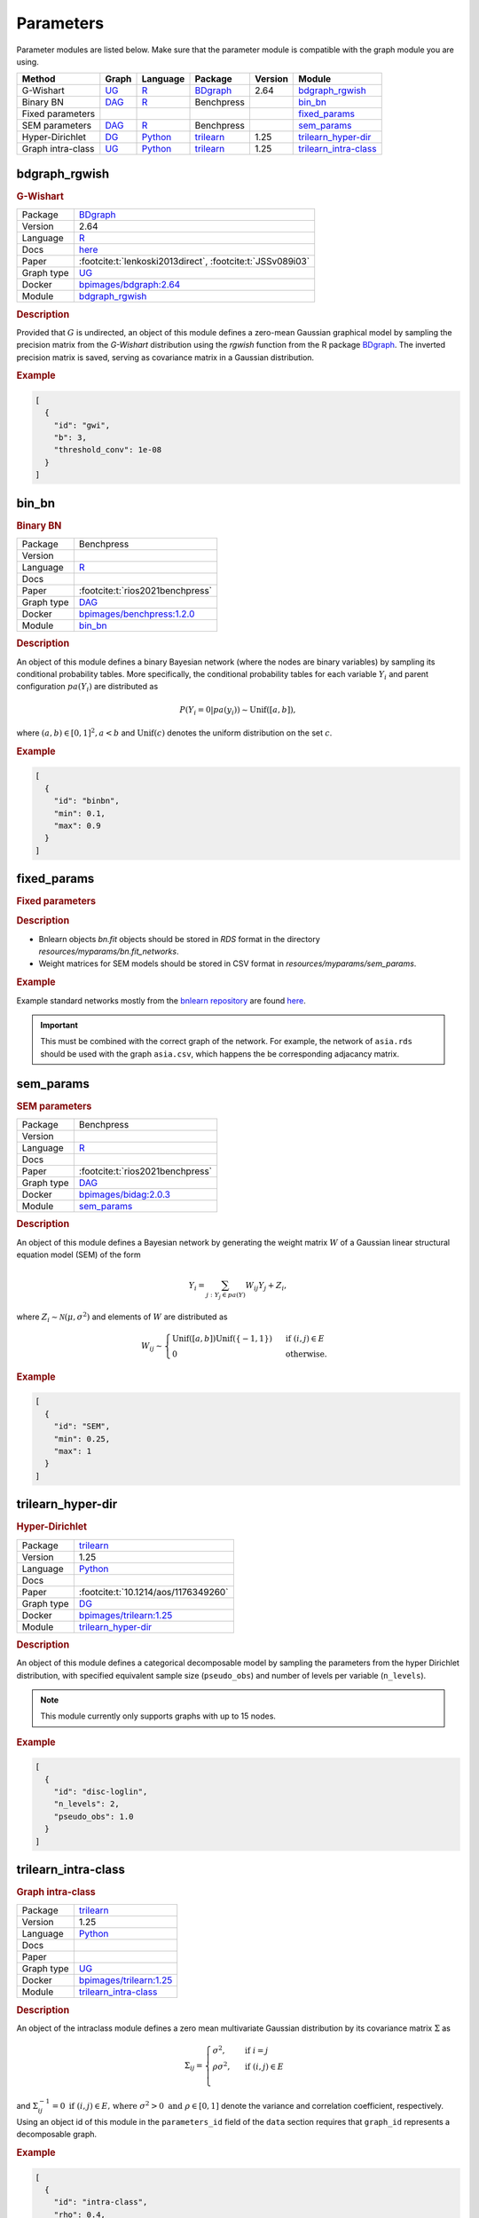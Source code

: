 .. _parameters: 

Parameters
====================

Parameter modules are listed below. 
Make sure that the parameter module is compatible with the graph module you are using.


.. list-table:: 
   :header-rows: 1 

   * - Method
     - Graph
     - Language
     - Package
     - Version
     - Module
   * - G-Wishart
     - `UG <https://en.wikipedia.org/wiki/Graph_(discrete_mathematics)#Graph>`__
     - `R <https://www.r-project.org/>`__
     - `BDgraph <https://cran.r-project.org/web/packages/BDgraph/index.html>`__
     - 2.64
     - bdgraph_rgwish_ 
   * - Binary BN
     - `DAG <https://en.wikipedia.org/wiki/Directed_acyclic_graph>`__
     - `R <https://www.r-project.org/>`__
     - Benchpress
     - 
     - bin_bn_ 
   * - Fixed parameters
     - 
     - 
     - 
     - 
     - fixed_params_ 
   * - SEM parameters
     - `DAG <https://en.wikipedia.org/wiki/Directed_acyclic_graph>`__
     - `R <https://www.r-project.org/>`__
     - Benchpress
     - 
     - sem_params_ 
   * - Hyper-Dirichlet
     - `DG <https://en.wikipedia.org/wiki/Chordal_graph>`__
     - `Python <https://www.python.org/>`__
     - `trilearn <https://github.com/felixleopoldo/trilearn>`__
     - 1.25
     - trilearn_hyper-dir_ 
   * - Graph intra-class
     - `UG <https://en.wikipedia.org/wiki/Graph_(discrete_mathematics)#Graph>`__
     - `Python <https://www.python.org/>`__
     - `trilearn <https://github.com/felixleopoldo/trilearn>`__
     - 1.25
     - trilearn_intra-class_ 





.. _bdgraph_rgwish: 

bdgraph_rgwish 
------------------

.. rubric:: G-Wishart

.. list-table:: 

   * - Package
     - `BDgraph <https://cran.r-project.org/web/packages/BDgraph/index.html>`__
   * - Version
     - 2.64
   * - Language
     - `R <https://www.r-project.org/>`__
   * - Docs
     - `here <https://cran.r-project.org/web/packages/BDgraph/BDgraph.pdf>`__
   * - Paper
     - :footcite:t:`lenkoski2013direct`, :footcite:t:`JSSv089i03`
   * - Graph type
     - `UG <https://en.wikipedia.org/wiki/Graph_(discrete_mathematics)#Graph>`__
   * - Docker 
     - `bpimages/bdgraph:2.64 <https://hub.docker.com/r/bpimages/bdgraph/tags>`__
   * - Module
     - `bdgraph_rgwish <https://github.com/felixleopoldo/benchpress/tree/master/workflow/rules/parameters/bdgraph_rgwish>`__



.. rubric:: Description

Provided that :math:`G` is undirected, an object of this module defines a zero-mean Gaussian graphical model by sampling the precision matrix from the *G-Wishart* distribution  using the *rgwish* function from the R package `BDgraph <https://cran.r-project.org/web/packages/BDgraph/index.html>`__.
The inverted precision matrix is saved, serving as covariance matrix in a Gaussian distribution.


.. rubric:: Example


.. code-block:: json


    [
      {
        "id": "gwi",
        "b": 3,
        "threshold_conv": 1e-08
      }
    ]

.. footbibliography::



.. _bin_bn: 

bin_bn 
----------

.. rubric:: Binary BN

.. list-table:: 

   * - Package
     - Benchpress
   * - Version
     - 
   * - Language
     - `R <https://www.r-project.org/>`__
   * - Docs
     - 
   * - Paper
     - :footcite:t:`rios2021benchpress`
   * - Graph type
     - `DAG <https://en.wikipedia.org/wiki/Directed_acyclic_graph>`__
   * - Docker 
     - `bpimages/benchpress:1.2.0 <https://hub.docker.com/r/bpimages/benchpress/tags>`__
   * - Module
     - `bin_bn <https://github.com/felixleopoldo/benchpress/tree/master/workflow/rules/parameters/bin_bn>`__



.. rubric:: Description


An object of this module defines a binary Bayesian network (where the nodes are binary variables) by sampling its conditional probability tables.
More specifically, the conditional probability tables for each variable :math:`Y_i` and parent configuration :math:`pa(Y_i)` are distributed as

.. math::

    P(Y_i=0 | pa(y_i) ) \sim \mathrm{Unif}([a, b]),

where  :math:`(a,b) \in [0,1]^2, a<b` and :math:`\mathrm{Unif}(c)` denotes the uniform distribution on the set :math:`c`.


.. Source: `resources/binarydatagen/generatebinaryBNf.r <https://github.com/felixleopoldo/benchpress/blob/master/resources/binarydatagen/generatebinaryBNf.r>`_

.. See `JSON schema <https://github.com/felixleopoldo/benchpress/blob/master/schema/docs/config-definitions-generatebinarybn.md>`_


.. rubric:: Example


.. code-block:: json


    [
      {
        "id": "binbn",
        "min": 0.1,
        "max": 0.9
      }
    ]

.. footbibliography::



.. _fixed_params: 

fixed_params 
----------------

.. rubric:: Fixed parameters

.. rubric:: Description

* Bnlearn objects `bn.fit` objects should be stored in `RDS` format in the directory *resources/myparams/bn.fit_networks*.
* Weight matrices for SEM models should be stored in CSV format in *resources/myparams/sem_params*.


.. rubric:: Example

Example standard networks mostly from the `bnlearn repository <https://www.bnlearn.com/bnrepository/>`_ are found `here <https://github.com/felixleopoldo/benchpress/tree/master/resources/parameters/myparams/bn.fit_networks>`_.


.. important::

    This must be combined with the correct graph of the network. For example, the network of ``asia.rds`` should be used with the graph ``asia.csv``, which happens the be corresponding adjacancy matrix.


.. footbibliography::



.. _sem_params: 

sem_params 
--------------

.. rubric:: SEM parameters

.. list-table:: 

   * - Package
     - Benchpress
   * - Version
     - 
   * - Language
     - `R <https://www.r-project.org/>`__
   * - Docs
     - 
   * - Paper
     - :footcite:t:`rios2021benchpress`
   * - Graph type
     - `DAG <https://en.wikipedia.org/wiki/Directed_acyclic_graph>`__
   * - Docker 
     - `bpimages/bidag:2.0.3 <https://hub.docker.com/r/bpimages/bidag/tags>`__
   * - Module
     - `sem_params <https://github.com/felixleopoldo/benchpress/tree/master/workflow/rules/parameters/sem_params>`__



.. rubric:: Description

An object of this module defines a Bayesian network by generating the weight matrix :math:`W` of a Gaussian linear structural equation model (SEM) of the form

.. math::

    Y_i=\sum_{j:Y_j\in pa(Y)} W_{ij}Y_j + Z_i,


where :math:`Z_i\sim \mathcal N(\mu, \sigma^2)` and elements of :math:`W` are distributed as
    
.. math::

    W_{ij} \sim 
    \begin{cases}
    \mathrm{Unif}([a, b])\mathrm{Unif}(\{-1,1\}) & \text{ if }(i, j) \in E\\
    0 & \text{ otherwise.}
    \end{cases}
    


.. rubric:: Example


.. code-block:: json


    [
      {
        "id": "SEM",
        "min": 0.25,
        "max": 1
      }
    ]

.. footbibliography::



.. _trilearn_hyper-dir: 

trilearn_hyper-dir 
----------------------

.. rubric:: Hyper-Dirichlet

.. list-table:: 

   * - Package
     - `trilearn <https://github.com/felixleopoldo/trilearn>`__
   * - Version
     - 1.25
   * - Language
     - `Python <https://www.python.org/>`__
   * - Docs
     - 
   * - Paper
     - :footcite:t:`10.1214/aos/1176349260`
   * - Graph type
     - `DG <https://en.wikipedia.org/wiki/Chordal_graph>`__
   * - Docker 
     - `bpimages/trilearn:1.25 <https://hub.docker.com/r/bpimages/trilearn/tags>`__
   * - Module
     - `trilearn_hyper-dir <https://github.com/felixleopoldo/benchpress/tree/master/workflow/rules/parameters/trilearn_hyper-dir>`__



.. rubric:: Description

An object of this module defines a categorical decomposable model by sampling the parameters from the hyper Dirichlet distribution, with specified equivalent sample size (``pseudo_obs``) and number of levels per variable (``n_levels``).



.. note:: 

    This module currently only supports graphs with up to 15 nodes.

.. rubric:: Example


.. code-block:: json


    [
      {
        "id": "disc-loglin",
        "n_levels": 2,
        "pseudo_obs": 1.0
      }
    ]

.. footbibliography::



.. _trilearn_intra-class: 

trilearn_intra-class 
------------------------

.. rubric:: Graph intra-class

.. list-table:: 

   * - Package
     - `trilearn <https://github.com/felixleopoldo/trilearn>`__
   * - Version
     - 1.25
   * - Language
     - `Python <https://www.python.org/>`__
   * - Docs
     - 
   * - Paper
     - 
   * - Graph type
     - `UG <https://en.wikipedia.org/wiki/Graph_(discrete_mathematics)#Graph>`__
   * - Docker 
     - `bpimages/trilearn:1.25 <https://hub.docker.com/r/bpimages/trilearn/tags>`__
   * - Module
     - `trilearn_intra-class <https://github.com/felixleopoldo/benchpress/tree/master/workflow/rules/parameters/trilearn_intra-class>`__



.. rubric:: Description


An object of the intraclass module defines a zero mean multivariate Gaussian distribution by its covariance matrix :math:`\Sigma` as 

.. math::
    
    \Sigma_{ij} = \begin{cases}
        \sigma^2, &\text{ if } i=j\\
        \rho\sigma^2, &\text{ if } (i,j) \in E \\
    \end{cases}



and :math:`\Sigma^{−1}_{ij} = 0 \text{ if } (i, j) \in  E \text{, where } \sigma^2 > 0  \text{ and } \rho \in [0, 1]` denote the variance and correlation coefficient, respectively.
Using an object id of this module in the ``parameters_id`` field of the ``data`` section requires that ``graph_id`` represents a decomposable graph.



.. rubric:: Example


.. code-block:: json


    [
      {
        "id": "intra-class",
        "rho": 0.4,
        "sigma2": 1.0
      }
    ]

.. footbibliography::

